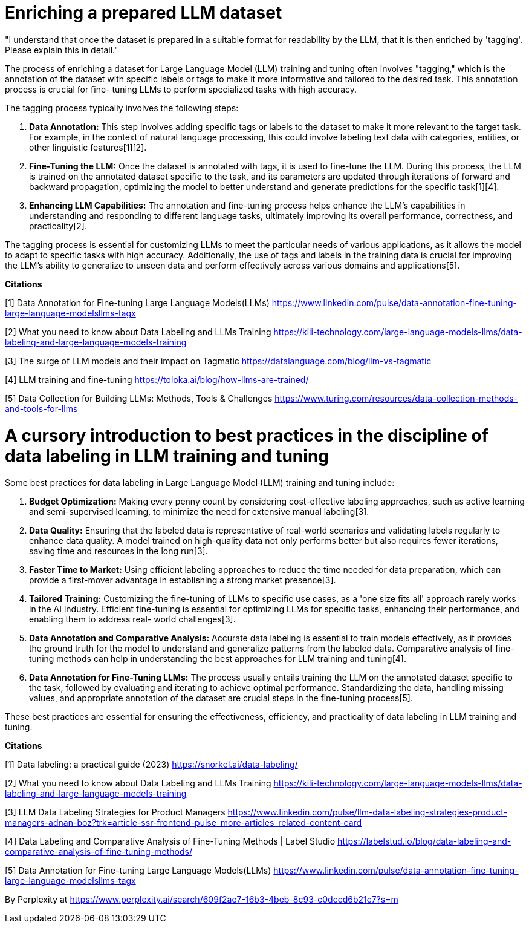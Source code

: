 # Enriching a prepared LLM dataset

"I understand that once the dataset is prepared in a suitable format for readability by the LLM, 
that it is then enriched by 'tagging'. Please explain this in detail." 

The process of enriching a dataset for Large Language Model (LLM) training and tuning often 
involves "tagging," which is the annotation of the dataset with specific labels or tags to make it 
more informative and tailored to the desired task. This annotation process is crucial for fine-
tuning LLMs to perform specialized tasks with high accuracy.

The tagging process typically involves the following steps:

1. **Data Annotation:** This step involves adding specific tags or labels to the dataset to make it
more relevant to the target task. For example, in the context of natural language processing, this 
could involve labeling text data with categories, entities, or other linguistic features[1][2].

2. **Fine-Tuning the LLM:** Once the dataset is annotated with tags, it is used to fine-tune the 
LLM. During this process, the LLM is trained on the annotated dataset specific to the task, and its 
parameters are updated through iterations of forward and backward propagation, optimizing the model
to better understand and generate predictions for the specific task[1][4].

3. **Enhancing LLM Capabilities:** The annotation and fine-tuning process helps enhance the LLM's 
capabilities in understanding and responding to different language tasks, ultimately improving its 
overall performance, correctness, and practicality[2].

The tagging process is essential for customizing LLMs to meet the particular needs of various 
applications, as it allows the model to adapt to specific tasks with high accuracy. Additionally, 
the use of tags and labels in the training data is crucial for improving the LLM's ability to 
generalize to unseen data and perform effectively across various domains and applications[5].

**Citations**

[1] Data Annotation for Fine-tuning Large Language Models(LLMs) 
https://www.linkedin.com/pulse/data-annotation-fine-tuning-large-language-modelsllms-tagx

[2] What you need to know about Data Labeling and LLMs Training 
https://kili-technology.com/large-language-models-llms/data-labeling-and-large-language-models-training

[3] The surge of LLM models and their impact on Tagmatic 
https://datalanguage.com/blog/llm-vs-tagmatic

[4] LLM training and fine-tuning 
https://toloka.ai/blog/how-llms-are-trained/

[5] Data Collection for Building LLMs: Methods, Tools & Challenges 
https://www.turing.com/resources/data-collection-methods-and-tools-for-llms

# A cursory introduction to best practices in the discipline of data labeling in LLM training and tuning

Some best practices for data labeling in Large Language Model (LLM) training and tuning include:

1. **Budget Optimization:** Making every penny count by considering cost-effective labeling 
approaches, such as active learning and semi-supervised learning, to minimize the need for 
extensive manual labeling[3].

2. **Data Quality:** Ensuring that the labeled data is representative of real-world scenarios and 
validating labels regularly to enhance data quality. A model trained on high-quality data not only
performs better but also requires fewer iterations, saving time and resources in the long run[3].

3. **Faster Time to Market:** Using efficient labeling approaches to reduce the time needed for 
data preparation, which can provide a first-mover advantage in establishing a strong market 
presence[3].

4. **Tailored Training:** Customizing the fine-tuning of LLMs to specific use cases, as a 'one size
fits all' approach rarely works in the AI industry. Efficient fine-tuning is essential for 
optimizing LLMs for specific tasks, enhancing their performance, and enabling them to address real-
world challenges[3].

5. **Data Annotation and Comparative Analysis:** Accurate data labeling is essential to train 
models effectively, as it provides the ground truth for the model to understand and generalize 
patterns from the labeled data. Comparative analysis of fine-tuning methods can help in 
understanding the best approaches for LLM training and tuning[4].

6. **Data Annotation for Fine-Tuning LLMs:** The process usually entails training the LLM on the 
annotated dataset specific to the task, followed by evaluating and iterating to achieve optimal 
performance. Standardizing the data, handling missing values, and appropriate annotation of the 
dataset are crucial steps in the fine-tuning process[5].

These best practices are essential for ensuring the effectiveness, efficiency, and practicality of 
data labeling in LLM training and tuning.

**Citations**

[1] Data labeling: a practical guide (2023) 
https://snorkel.ai/data-labeling/

[2] What you need to know about Data Labeling and LLMs Training 
https://kili-technology.com/large-language-models-llms/data-labeling-and-large-language-models-training

[3] LLM Data Labeling Strategies for Product Managers 
https://www.linkedin.com/pulse/llm-data-labeling-strategies-product-managers-adnan-boz?trk=article-ssr-frontend-pulse_more-articles_related-content-card

[4] Data Labeling and Comparative Analysis of Fine-Tuning Methods | Label Studio 
https://labelstud.io/blog/data-labeling-and-comparative-analysis-of-fine-tuning-methods/

[5] Data Annotation for Fine-tuning Large Language Models(LLMs) 
https://www.linkedin.com/pulse/data-annotation-fine-tuning-large-language-modelsllms-tagx

By Perplexity at https://www.perplexity.ai/search/609f2ae7-16b3-4beb-8c93-c0dccd6b21c7?s=m
